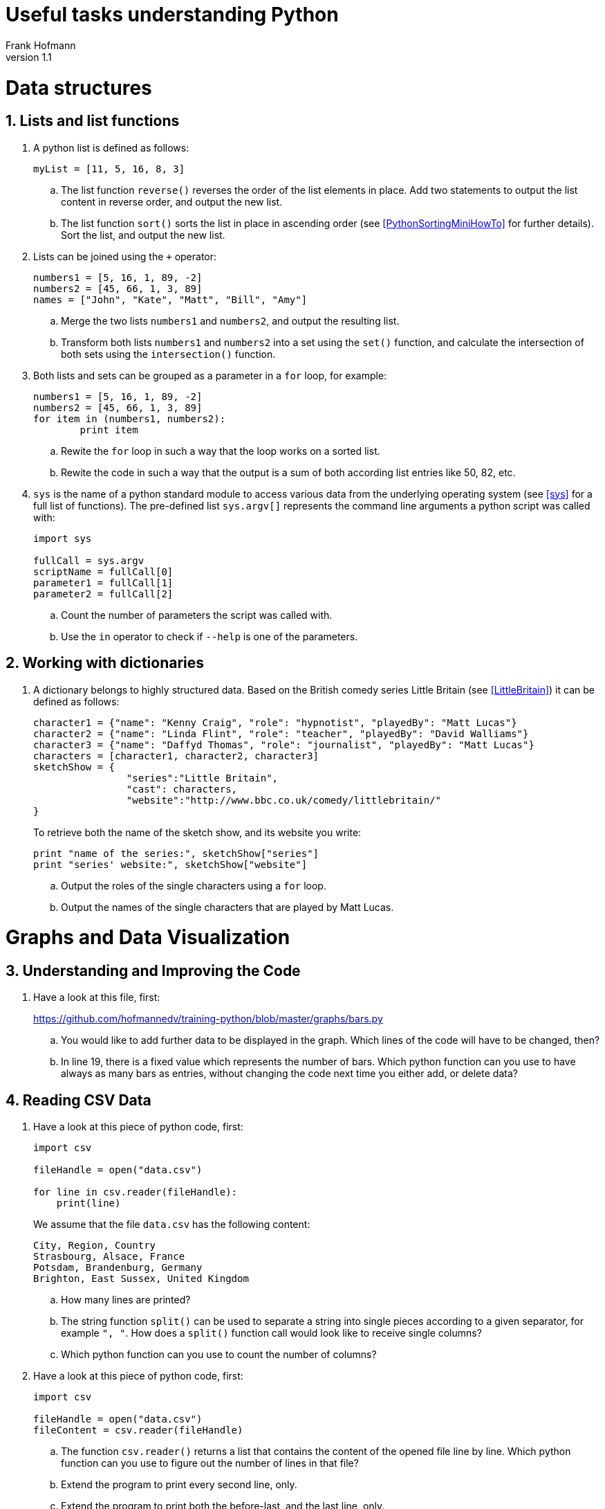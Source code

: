 Useful tasks understanding Python
=================================
Frank Hofmann
:subtitle:
:doctype: book
:copyright: Frank Hofmann
:revnumber: 1.1
:lang: en
:date: 24 April 2015
:numbered:

= Data structures =

== Lists and list functions ==

. A python list is defined as follows:
+
----
myList = [11, 5, 16, 8, 3]
----
+
.. The list function `reverse()` reverses the order of the list elements
in place. Add two statements to output the list content in reverse
order, and output the new list.

.. The list function `sort()` sorts the list in place in ascending
order (see <<PythonSortingMiniHowTo>> for further details). Sort the
list, and output the new list.

. Lists can be joined using the `+` operator:
+
----
numbers1 = [5, 16, 1, 89, -2]
numbers2 = [45, 66, 1, 3, 89]
names = ["John", "Kate", "Matt", "Bill", "Amy"]
----
+
.. Merge the two lists `numbers1` and `numbers2`, and output the
resulting list.

.. Transform both lists `numbers1` and `numbers2` into a set using the
`set()` function, and calculate the intersection of both sets using the
`intersection()` function.

. Both lists and sets can be grouped as a parameter in a `for` loop, for
example:
+
----
numbers1 = [5, 16, 1, 89, -2]
numbers2 = [45, 66, 1, 3, 89]
for item in (numbers1, numbers2):
	print item
----
+
.. Rewite the `for` loop in such a way that the loop works on a sorted
list.

.. Rewite the code in such a way that the output is a sum of both
according list entries like 50, 82, etc.

. `sys` is the name of a python standard module to access various data
from the underlying operating system (see <<sys>> for a full list of
functions). The pre-defined list `sys.argv[]` represents the command
line arguments a python script was called with:
+
----
import sys

fullCall = sys.argv
scriptName = fullCall[0]
parameter1 = fullCall[1]
parameter2 = fullCall[2]
----
+
.. Count the number of parameters the script was called with.

.. Use the `in` operator to check if `--help` is one of the parameters.

== Working with dictionaries ==

. A dictionary belongs to highly structured data. Based on the British
comedy series Little Britain (see <<LittleBritain>>) it can be defined
as follows:
+
----
character1 = {"name": "Kenny Craig", "role": "hypnotist", "playedBy": "Matt Lucas"}
character2 = {"name": "Linda Flint", "role": "teacher", "playedBy": "David Walliams"}
character3 = {"name": "Daffyd Thomas", "role": "journalist", "playedBy": "Matt Lucas"}
characters = [character1, character2, character3]
sketchShow = {
		"series":"Little Britain", 
		"cast": characters,
		"website":"http://www.bbc.co.uk/comedy/littlebritain/"
}
----
+
To retrieve both the name of the sketch show, and its website you write:
+
----
print "name of the series:", sketchShow["series"]
print "series' website:", sketchShow["website"]
----
+
.. Output the roles of the single characters using a `for` loop.
.. Output the names of the single characters that are played by Matt Lucas.

= Graphs and Data Visualization =

== Understanding and Improving the Code ==

. Have a look at this file, first: 
+
https://github.com/hofmannedv/training-python/blob/master/graphs/bars.py
+
.. You would like to add further data to be displayed in the graph. Which lines of the code will have to be changed, then?

.. In line 19, there is a fixed value which represents the number of
bars. Which python function can you use to have always as many bars as
entries, without changing the code next time you either add, or delete
data?

== Reading CSV Data ==

. Have a look at this piece of python code, first:
+
----
import csv

fileHandle = open("data.csv")

for line in csv.reader(fileHandle):
    print(line)
----
+
We assume that the file `data.csv` has the following content:
+
----
City, Region, Country
Strasbourg, Alsace, France
Potsdam, Brandenburg, Germany
Brighton, East Sussex, United Kingdom
----
+
.. How many lines are printed?

.. The string function `split()` can be used to separate a string into
single pieces according to a given separator, for example `", "`. How
does a `split()` function call would look like to receive single columns?

.. Which python function can you use to count the number of columns?

. Have a look at this piece of python code, first:
+
----
import csv

fileHandle = open("data.csv")
fileContent = csv.reader(fileHandle)
----
+
.. The function `csv.reader()` returns a list that contains the content
of the opened file line by line. Which python function can you use to
figure out the number of lines in that file?

.. Extend the program to print every second line, only.

.. Extend the program to print both the before-last, and the last line, only.

= Further Documents =

- [[[LittleBritain]]] Little Britain, official website, http://www.bbc.co.uk/comedy/littlebritain/

- [[[PythonSortingMiniHowTo]]] Python Sorting Mini-How to, https://wiki.python.org/moin/HowTo/Sorting/

- [[[sys]]] sys -- System-specific parameters and functions (documentation), https://docs.python.org/2/library/sys.html#module-sys
